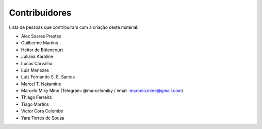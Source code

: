 .. spelling:: marcelomiky

Contribuidores
==============

Lista de pessoas que contribuíram com a criação deste material:

- Alex Soares Prestes
- Guilherme Martins
- Heitor de Bittencourt
- Juliana Karoline
- Lucas Carvalho
- Luiz Menezes
- Luiz Fernando S. E. Santos
- Marcel T. Nakamine
- Marcelo Miky Mine (Telegram: @marcelomiky / email: marcelo.mine@gmail.com)
- Thiago Ferreira
- Tiago Martins
- Víctor Cora Colombo
- Yara Torres de Souza